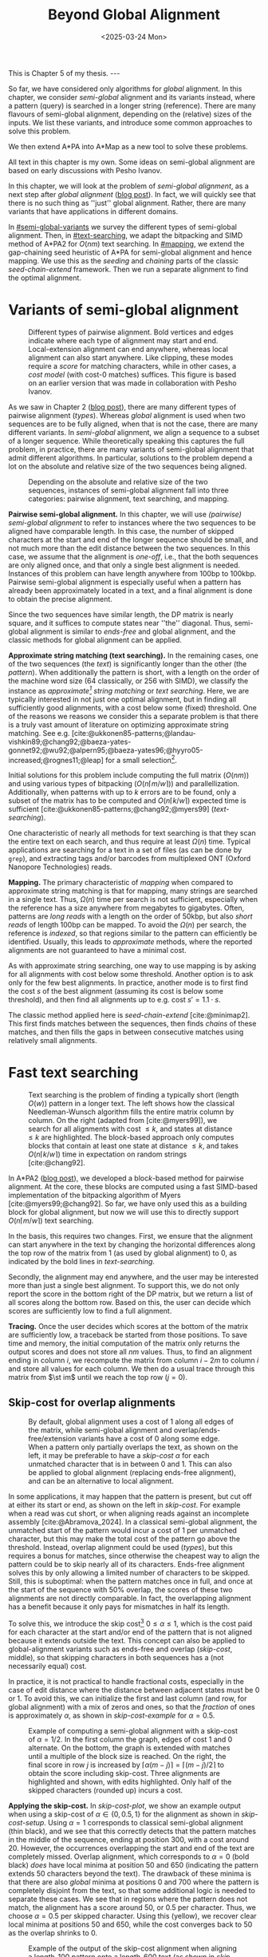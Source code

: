 #+title: Beyond Global Alignment
#+filetags: @thesis pairwise-alignment
#+OPTIONS: ^:{} num: num:t
#+hugo_front_matter_key_replace: author>authors
#+toc: headlines 3
#+hugo_paired_shortcodes: %notice
#+date: <2025-03-24 Mon>

#+begin_export html
This is Chapter 5 of my thesis.

---
#+end_export

#+attr_shortcode: summary
#+begin_notice
So far, we have considered only algorithms for /global/ alignment.
In this chapter, we consider /semi-global/ alignment and its variants instead,
where a pattern (query) is searched in a longer string (reference).
There are many flavours of semi-global alignment, depending on the
(relative) sizes of the inputs. We list these variants, and introduce
some common approaches to solve this problem.

We then extend A*PA into A*Map as a new tool to solve these problems.
#+end_notice

#+attr_shortcode: attribution
#+begin_notice
All text in this chapter is my own.
Some ideas on semi-global alignment are based on early discussions with Pesho Ivanov.
#+end_notice

$$
\renewcommand{\st}[2]{\langle #1, #2\rangle}
$$

In this chapter, we will look at the problem of /semi-global alignment/, as a next
step after /global alignment/ ([[../pairwise-alignment/pairwise-alignment.org][blog post]]).
In fact, we will quickly see that there is no such thing as ''just'' global
alignment.
Rather, there are many variants that have applications in different domains.

In [[#semi-global-variants]] we survey the different types of semi-global alignment.
Then, in [[#text-searching]], we adapt the bitpacking and SIMD method of A*PA2 for
$O(nm)$ text searching. In [[#mapping]], we extend the gap-chaining seed heuristic
of A*PA for semi-global alignment and hence mapping. We use this as the
/seeding/ and /chaining/ parts of the classic /seed-chain-extend/ framework.
Then we run a separate alignment to find the optimal alignment.


* Variants of semi-global alignment
:PROPERTIES:
:CUSTOM_ID: semi-global-variants
:END:
#+name: types
#+caption: Different types of pairwise alignment. Bold vertices and edges indicate where each type of alignment may start and end. Local-extension alignment can end anywhere, whereas local alignment can also start anywhere. Like clipping, these modes require a /score/ for matching characters, while in other cases, a /cost model/ (with cost-0 matches) suffices. This figure is based on an earlier version that was made in collaboration with Pesho Ivanov.
#+attr_html: :class inset large
[[file:fig/alignment-modes.svg]]

As we saw in Chapter 2 ([[../pairwise-alignment/pairwise-alignment.org][blog post]]), there are many different types of pairwise alignment ([[types]]).
Whereas /global/ alignment is used when two sequences are to be fully aligned,
when that is not the case, there are many different variants.
In /semi-global/ alignment, we align a sequence to a subset of a longer sequence.
While theoretically speaking this captures the full problem, in practice, there
are many variants of semi-global alignment that admit different algorithms.
In particular, solutions to the problem depend a lot on the absolute and
relative size of the two sequences being aligned.

#+caption: Depending on the absolute and relative size of the two sequences, instances of semi-global alignment fall into three categories: pairwise alignment, text searching, and mapping.
#+attr_html: :class inset :width 70%
[[file:fig/dimentions.svg]]

*Pairwise semi-global alignment.*
In this chapter, we will use /(pairwise) semi-global alignment/ to refer to
instances where the two sequences to be aligned have comparable length.
In this case, the number of skipped characters at the start and end of the
longer sequence should be small, and not much more than the edit distance
between the two sequences. In this case, we assume that the alignment is /one-off/, i.e., that the
both sequences are only aligned once, and that only a single best alignment is
needed.
Instances of this problem can have length anywhere from 100bp to 100kbp.
Pairwise semi-global alignment is especially useful when a pattern has already
been approximately located in a text, and a final alignment is done to obtain
the precise alignment.

Since the two sequences have similar length, the DP matrix is nearly square, and
it suffices to compute states near ''the'' diagonal.
Thus, semi-global alignment is similar to /ends-free/ and global alignment,
and the classic methods for global alignment can be applied.


*Approximate string matching (text searching).*
In the remaining cases, one of the two sequences (the /text/) is significantly longer than the
other (the /pattern/).
When additionally the pattern is short, with a length on
the order of the machine word size (64 classically, or 256 with SIMD), we
classify the instance as /approximate[fn::Here, /approximate/ means that we look
for /inexact/ matches with a number of mutations.] string matching/ or /text searching/.
Here, we are typically interested in not just one optimal alignment, but in
finding all sufficiently good alignments, with a cost below some (fixed) threshold.
One of the reasons we reasons we consider this a separate problem is that there
is a truly vast amount of literature on optimizing approximate string matching.
See e.g.
[cite:@ukkonen85-patterns;@landau-vishkin89;@chang92;@baeza-yates-gonnet92;@wu92;@alpern95;@baeza-yates96;@hyyro05-increased;@rognes11;@leap] for a
small selection[fn::See [[https://curiouscoding.nl/posts/approximate-string-matching]] for a longer overview of relevant papers.].
# TODO: Write some more on the highlights?

Initial solutions for this problem include computing the full matrix ($O(nm)$)
and using various types of bitpacking ($O(n\lceil m/w\rceil)$) and parallellization. Additionally,
when patterns with up to $k$ errors are to be found, only a subset of the matrix
has to be computed and $O(n\lceil k/w\rceil)$ expected time is sufficient
[cite:@ukkonen85-patterns;@chang92;@myers99] ([[text-searching]]).

One characteristic of nearly all methods for text searching is that they scan
the entire text on each search, and thus require at least $\Omega(n)$ time.
Typical applications are searching for a text in a set of files (as can be done
by =grep=), and extracting tags and/or barcodes from multiplexed ONT (Oxford Nanopore Technologies) reads.

*Mapping.*
The primary characteristic of /mapping/ when compared to approximate string
matching is that for mapping, many strings are searched in a single text. Thus,
$\Omega(n)$ time per search is not sufficient, especially when the reference has
a size anywhere from megabytes to gigabytes.
Often, patterns are /long reads/ with a length on the order of 50kbp, but also
/short reads/ of length 100bp can be mapped.
To avoid the $\Omega(n)$ per search, the reference is /indexed/, so that regions
similar to the pattern can efficiently be identified.
Usually, this leads to /approximate/ methods, where the reported
alignments are not guaranteed to have a minimal cost.

As with approximate string searching, one way to use mapping is by asking for
all alignments with cost below some threshold.
Another option is to ask only for the few best alignments. In practice, another
mode is to first find the cost $s$ of the best alignment (assuming its cost is below some
threshold), and then find all alignments up to e.g. cost $s' = 1.1 \cdot s$.

The classic method applied here is /seed-chain-extend/ [cite:@minimap2].
This first finds matches between the sequences, then finds /chains/ of these
matches, and then fills the gaps in between consecutive matches using relatively
small alignments.

* Fast text searching
:PROPERTIES:
:CUSTOM_ID: text-searching
:END:

#+name: text-searching
#+caption: Text searching is the problem of finding a typically short (length $O(w)$) pattern in a longer text. The left shows how the classical Needleman-Wunsch algorithm fills the entire matrix column by column. On the right (adapted from [cite:@myers99]), we search for all alignments with cost $\leq k$, and states at distance $\leq k$ are highlighted. The bloc\(k\)-based approach only computes blocks that contain at least one state at distance $\leq k$, and takes $O(n \lceil k/w\rceil)$ time in expectation on random strings [cite:@chang92].
#+attr_html: :class inset large
[[file:fig/search.svg]]

In A*PA2 ([[../astarpa2/astarpa2.org][blog post]]), we developed a bloc\(k\)-based method for pairwise alignment.
At the core, these blocks are computed using a fast SIMD-based implementation of the
bitpacking algorithm of Myers [cite:@myers99;@chang92].
So far, we have only used this as a building block for global alignment,
but now we will use this to directly support $O(n\lceil m/w\rceil)$ text searching.

In the basis, this requires two changes.
First, we ensure that the alignment can start anywhere in the text by changing the
horizontal differences along the top row of the matrix from $1$ (as used by
global alignment) to $0$, as indicated by the bold lines in [[text-searching]].

Secondly, the alignment may end anywhere, and the user may be interested more
than just a single best alignment.
To support this, we do not only report the score in the bottom right of the DP
matrix, but we return a list of all scores along the bottom row.
Based on this, the user can decide which scores are sufficiently low to find a
full alignment.

*Tracing.*
Once the user decides which scores at the bottom of the matrix are sufficiently
low, a traceback be started from those positions.
To save time and memory, the initial computation of the matrix only returns the output scores and does
not store all $nm$ values.
Thus, to find an alignment ending in column $i$, we recompute the matrix from column
$i-2m$ to column $i$ and store all values for each column.
We then do a usual trace through this matrix from $\st im$ until we reach the
top row ($j=0$).

** Skip-cost for overlap alignments

#+name: skip-cost
#+caption: By default, global alignment uses a cost of 1 along all edges of the matrix, while semi-global alignment and overlap/ends-free/extension variants have a cost of 0 along some edge.
#+caption: When a pattern only partially overlaps the text, as shown on the left, it may be preferable to have a /skip-cost/ $\alpha$ for each unmatched character that is in between $0$ and $1$. This can also be applied to global alignment (replacing ends-free alignment), and can be an alternative to local alignment.
#+attr_html: :class inset medium
[[file:fig/skip-cost.svg]]

In some applications, it may happen that the pattern is present, but cut off at
either its start or end, as shown on the left in [[skip-cost]].
For example when a read was cut short, or when aligning reads against an
incomplete assembly [cite:@Abramova_2024].
In a classical
semi-global alignment, the unmatched start of the pattern would incur a cost of
1 per unmatched character, but this may make the total cost of the pattern go
above the threshold. Instead, overlap alignment could be used
([[types]]), but this requires a bonus for matches, since otherwise the cheapest way
to align the pattern could be to skip nearly all of its characters. Ends-free
alignment solves this by only allowing a limited number of characters to be
skipped. Still, this is suboptimal: when the pattern matches once in full, and
once at the start of the sequence with $50\%$ overlap, the scores of these two
alignments are not directly comparable. In fact, the overlapping alignment
has a benefit because it only pays for mismatches in half its length.

To solve this, we introduce the skip cost[fn::I would not be surprised if this
has been done before. There are many tools applying similar techniques (either
via local alignment or a clipping cost), but as far as I am aware, the technique
as stated here has not been applied before.] $0\leq \alpha \leq 1$, which is the cost paid for each
character at the start and/or end of the pattern that is not aligned because it
extends outside the text.
This concept can also be applied to global-alignment variants such as ends-free
and overlap ([[skip-cost]], middle), so that skipping characters in both sequences
has a (not necessarily equal) cost.

In practice, it is not practical to handle fractional costs, especially in the
case of edit distance where the distance between adjacent states must be 0 or 1.
To avoid this, we can initialize the first and last column (and row, for global
alignment) with a mix of zeros and ones, so that the /fraction/ of ones is
approximately $\alpha$, as shown in [[skip-cost-example]] for $\alpha=0.5$.

#+name: skip-cost-example
#+caption: Example of computing a semi-global alignment with a skip-cost of $\alpha = 1/2$. In the first column the graph, edges of cost 1 and 0 alternate. On the bottom, the graph is extended with matches until a multiple of the block size is reached. On the right, the final score in row $j$ is increased by $\lceil \alpha(m-j)\rceil = \lceil (m-j)/2\rceil$ to obtain the score including skip-cost. Three alignments are highlighted and shown, with edits highlighted. Only half of the skipped characters (rounded up) incurs a cost.
#+attr_html: :class inset medium
[[file:fig/skip-cost-example.svg]]

*Applying the skip-cost.*
In [[skip-cost-plot]], we show an example output when using a skip-cost of
$\alpha\in\{0, 0.5, 1\}$ for the alignment as shown in [[skip-cost-setup]].
Using $\alpha = 1$ corresponds to classical semi-global alignment (thin black), and
we see that this correctly detects that the pattern matches in the middle of the
sequence, ending at position 300, with a cost around 20. However, the
occurrences overlapping the start and end of the text are completely missed.
Overlap alignment, which corresponds to $\alpha=0$ (bold black) /does/ have local
minima at position 50 and 650 (indicating the pattern extends 50 characters
beyond the text). The drawback of these minima is that there are also
/global/ minima at positions 0 and 700 where the pattern is completely disjoint
from the text, so that some additional logic is needed to separate these cases.
We see that in regions where the pattern does not match, the alignment has a
score around 50, or $0.5$ per character. Thus, we choose $\alpha=0.5$ per
skipped character. Using this (yellow), we recover clear local minima at
positions 50 and 650, while the cost converges back to 50 as the overlap shrinks
to 0.


#+name: skip-cost-plot
#+caption: Example of the output of the skip-cost alignment when aligning a length-100 pattern onto a length-600 text (as shown in [[skip-cost-setup]]). Graphs are shown for $\alpha=1$, corresponding to classical semi-global alignment, $\alpha=0.5$, corresponding to the skip-cost introduced here, and $\alpha=0$, corresponding to an overlap alignment. Vertical lines indicate the region inside of which the pattern fully matches within the text, and where the cost of the alignment does not depend on the skip-cost $\alpha$.
#+attr_html: :class inset large
[[file:skip-cost/skip-cost-plot.svg]]

#+name: skip-cost-setup
#+caption: The setup of the alignment results shown in [[skip-cost-plot]]. A random pattern of length 100 is generated and overlaid on a length 600 text 3 times:
#+caption: once in the middle, and twice with a 50 base overlap at the start/end of the sequence. Before inserting the pattern into the text, a different number of mutations is applied to the full length-100 pattern.
#+attr_html: :class inset medium
[[file:fig/skip-cost-setup.svg]]

** Results
:PROPERTIES:
:CUSTOM_ID: search-results
:END:

#+name: search-results-plot
#+caption: Log-log plot of the time to align a pattern of length $m$ against a text of length 50 kbp, in nanoseconds per base of the text. Only the time needed to compute the minimal distance is reported, excluding alignment/traceback. Our SIMD search method (yellow) always computes the entire matrix. Edlib, on the other hand, by default uses a band doubling approach (solid lines). Disabling this via a fixed high threshold is shown dashed.
#+attr_html: :class inset medium
[[file:search-results/search-plot.svg]]

We benchmark the throughput of the search function in [[search-results-plot]], where we
measure how long it takes (per text character) to align a pattern against
a text. For Edlib [cite:@edlib], we use the /infix/ method for semi-global alignment and ask
it to report the distance only, and likewise for our method, we measure only the
time needed to compute the output distances.
Experiments are run on an Intel =i7-10750H= with AVX2, running at a fixed CPU frequency of
2.6 GHz.

As can be seen, both methods take as long for pattern length 32 as for 64, since
they pad to 64 bit values.
Our SIMD-based method has constant performance up to patterns of length 256, and
then grows linearly with the pattern length.
Edlib starts to grow at its word size $w=64$ instead. On very divergent
sequences (black), indeed the growth is linear, and even slightly worse because
of redundant band doubling. For more similar sequences (grey), when the pattern
is present in the text with a small divergence, band doubling
reduces the part of the matrix that needs to be computed.
Especially when the pattern can be found with a divergence of 1%, this makes the
performance nearly independent of the pattern length, as also predicted by
Myers' complexity of $O(n \lceil k/w\rceil)=O(n\lceil 0.01 m/64\rceil)=O(n\lceil m/6400\rceil)$ [cite:@myers99] and shown in [[text-searching]].

For shorter texts, on the order of the pattern length (not shown), there is an
additional 50% to 100% overhead on the time per character that is spent on
preprocessing the pattern.

When also tracing the optimal alignment, Edlib needs another 5-10% of time,
while our method needs an additional 10-20%.

For patterns of length 128 to 256, our method ends up around $1.7\times$ to $2.0\times$ faster
than Edlib.
In practical terms, this implies that a pattern of length up to 256 bp can
be found in a 1 kbp read in 13 μs (75000 searches per second) or in a
50 kbp text in 440 μs (2200 searches per second). Or alternatively, in one
second, nearly 100 Mbp of text can be searched.

*Future work.*
Currently, we only implement a naive $O(n\lceil m/w\rceil)$ method that always
computes the entire matrix. For sequences of length greater than 256, most of
the matrix below the first 256 rows can likely be skipped, and this should
provide a significant speedup.

* Mapping using A*Map
:PROPERTIES:
:CUSTOM_ID: mapping
:END:

#+name: seed-chain-extend
#+caption: An example of the /seed-chain-extend/ method for mapping. First, /seeds/ (black diagonals) are found, which are short matches between the two sequences. Then, these seeds are /chained/ into /chains/ (dashed lines). Each seed and each chain is scored based on the number of seeds in the chain and their relative positions. The chains with the highest scores are selected as candidate alignments. Then, short alignments are done to fill the gaps between the seeds and /extend/ the chain into a full alignment. A drawback of seed-chain-extend is that it may not return optimal alignments. Instead, a full semi-global alignment could be done around the chain to obtain an exact alignment, leading to /seed-chain-align/. The bottom left shows a semi-global alignment using Needleman-Wunsch, and the bottom-right showh a semi-global alignment using band-doubling.
#+attr_html: :class inset medium
[[file:fig/seed-chain-extend.svg]]

The problem of /mapping/ differs from text searching considered so far in a few
ways.
First, the text (/reference/) is fixed and is reused for many alignments. It can
be anywhere from megabases to gigabases in size.
Secondly, the patterns (/reads/) being mapped can have length 100 bp (/short
reads/) up to 50 kbp (/long reads/).
To enable efficient mapping, most tools build an /index/ on the reference, and
then query this for each read to be mapped. In practice, such methods are often
/approximate/, in that they are not guaranteed to find a minimal-cost alignment.
They work using /seed-chain-extend/: /seeds/[fn::We somewhat interchangeably use
/seeds/ and /matches/ here. To me, a /seed/ is a conceptual anchor that can be
extended into an alignment. A /match/ is the specific type of anchor we use: our
seeds are usually matches between \(k\)-mers.]
(usually \(k\)-mer matches) are
found via the index. Then these are joined into /chains/, and the best chains
are /extended/ into a full alignment, as shown in [[seed-chain-extend]].

In the remainder of this section, we briefly review strategies for the three parts,
/seeding/, /chaining/, and /extending/.

A*Map builds on the same paradigm, and we review how A*PA's /gap-chaining seed
heuristic/ can be applied here, and how A*PA and A*PA2 can be modified for
/exact/ mapping and semi-global alignment.
Note that in A*Map, we replace the usual /extend/ phase by a more thorough semi-global
alignment that covers the full chain at once. This way, we can guarantee that
optimal alignments are found.

** Seeding
There are various strategies for seeding alignments.

*Minimizers.*
The most popular mapper, minimap2 [cite:@minimap2], uses /minimizers/ ([[../minimizers/minimizers.org][blog]]). By
default, it uses \(k\)-mer size $k$ from 15 to 19 and window size $w$ from 10 to
19, to extract one out of each $w$ consecutive \(k\)-mers.
It first finds all minimizers of the reference and builds an index that maps
each \(k\)-mer to the locations where it occurs as a minimizer.
Then, the minimizer \(k\)-mers for each query are determined, and these are looked
up in the index to find the \(k\)-mer matches that seed the alignment.

*\(k\)-min-mers.* A different approach is taken by mapquick [cite:@mapquick], which
is a mapper designed for highly similar sequences. Here, /\(k\)-min-mers/ are used to
seed the alignment. These are chains of 2 to 15 consecutive 31-mers. This way,
each \(k\)-min-mer spans a much larger portion of the sequence, and fewer matches
are needed to recover sufficiently good chains.


*\(k\)-mers.* In the /seed heuristic/ in A*ix [cite:@astarix-2] and A*PA
[cite:@astarpa] (TODO chapter), plain \(k\)-mer matches are used. A drawback of this
approach is that it creates more matches, since there are more \(k\)-mers than
minimizers. The main benefit, on the other hand, is that it leads to an /exact/
algorithm. For other seeding methods, a lack of matches does not imply a (good)
lower bound on the minimal edit distance between consecutive matches, as we will
see in [[#chaining]].

*Maximal-exact-matches.* /Maximal-exact-matches/ are a variant where \(k\)-mer
matches are extended on either side as long as the two sequences match. This is
similar to the seeding used by BLAST [cite:@blast].

*Maximal-unique-matches.* Yet another method is to seed the alignment using
/maximal-unique-matches/, also known as MUMs. These are substrings of the query
and reference that occur exactly once in each string, and that can not be
extended into a longer matching substring. Thus, these matches consider global
information, rather than just considering local matches.
This technique is used by MUMmer [cite:@mummer-1;@mummer-4];

** Chaining
:PROPERTIES:
:CUSTOM_ID: chaining
:END:

#+name: chain-models
#+caption: There are different models to give costs and scores to chains. Here we show three possible costs that can be given to the connection between
#+attr_html: :class inset medium :width 80%
[[file:fig/chaining.svg]]

After finding all the seed matches, the next step is to find candidate regions
where the query could align. This is done by finding /chains/ consisting of multiple
matches, and giving each chain a cost or score. Specifically, a chain
is a sequence of seeds that can occur together in an alignment.

As for seeding, there are many different methods to score chains.

*LCS\(k\).* A simple method of scoring chains is to assume that the seeds are
disjoint \(k\)-mer matches, and simply maximize the number of \(k\)-mers in the chain.
This is also known as the LCS\(k\) metric. [cite:@lcsk]. Like the plain LCS,
this score focuses only on matches, and disregards the mismatches and indels in between.

*LCS\(k{+}{+}\).* An extension of LCS\(k\) is LCS\(k{+}{+}\) [cite:@lcsk++]. This method allows
matches of arbitrary length, and maximizes the total length of the matches.

*Anchored edit distance.* As with edit distance, we can consider a /cost/
equivalent of the /score/ given by the LCS\(k{+}{+}\) metric. This is the
/anchored edit distance/, where the focus in again on the mismatches and indels
rather than the matches. As shown in [[chain-models]], the cost of joining two seeds is the maximum of
the horizontal and vertical gap between them. (TODO citation)

*Gap cost.* We already saw that the gap cost [cite:@ukkonen85].
is used a lot for pairwise alignment, and it is also useful as a cost for chaining matches:
we can lower bound the cost of the alignment between two consecutive matches by
the minimal number of horizontal or vertical steps needed to join them ([[chain-models]]).
Indeed, minimap2 [cite:@minimap2] also uses a chaining score based on the gap
cost. In fact, minimap2 uses a concave function of the size of the gap as actual
distance, so that longer gaps are penalized relatively less than short gaps, to
admit e.g. splicing alignments.

*Seed heuristic (SH).* The /seed heuristic/, introduced by A*ix [cite:@astarix-2;@astarpa], provides a
second, independent lower bound on the edit distance between two matches.
We first find /all/ \(k\)-mer matches. Then, say that there is a gap
of $\Delta_i \times \Delta_j$ bases between two matches in our chain.
Assuming that there no in-between matches, we know that there is no \(k\)-mer match
in the path joining the two matches. Thus, we must incur an error at least every
$k$ steps, for at least $\max(\lfloor \Delta_i/k\rfloor,
\lfloor\Delta_j/k\rfloor)$ errors. (If we assume that the two initial matches
are already maximally extended, we could replace the $\lfloor\cdot\rfloor$ by a
$\lceil \cdot \rceil$.)
In practice, the seed heuristic is implemented by splitting the reference
sequence into adjacent disjoint \(k\)-mers, and only matches of those \(k\)-mers are
found. Then, the distance between consecutive matches is always a multiple of
$k$, and the minimal cost to join them is simply the number of skipped \(k\)-mers,
as shown in [[chain-models]].

*Gap-chaining seed heuristic (GCSH).* In A*PA, we extended the seed heuristic into the
gap-chaining seed heuristic. Conceptually, this simply takes the maximum of the
gap-cost and the seed heuristic cost, since the maximum of two lower bounds is
still a lower bound.
The main theoretical result of A*PA (Theorem 5, Lemma 7) is the following:
#+begin_quote
In an optimal path, two matches can only be chained if the gap cost between them is at most the
value of the seed heuristic between them.
#+end_quote
Thus, two matches that are $d$ diagonals apart may only be chained if there are
at least $k\cdot d$ columns between them. This puts a strong limitation on how
far chains can ''stray away'' from their diagonal.
In A*PA, we provide an efficient $r \lg r$ algorithm for chaining $r$ matches
that is equivalent to the solution for LCS [cite:@hirschberg77]. It works by
first applying a suitable /transformation/ to the coordinates of the matches,
followed by a plain LCS algorithm.

The main benefit of the GCSH is that it gives mathematical guarantees.
Suppose we are doing a global alignment between two sequences of length $n$ (the
one that is split into $\ell = \lfloor n/k\rfloor$ \(k\)-mer /seeds/) and $m$.
If there is an alignment of cost $s$, then we know for sure that there is
also a chain of cost $\leq s$. Thus, to find all alignments of cost up to $s$,
we only have to consider all chains with cost up to $s$.


** Aligning
After all matches have been chained and sufficiently good candidate chains have
been determined, this chain can be extended into an alignment. Minimap2 uses the
KSW2 algorithm [cite:@suzuki-kasahara] to do an approximate (banded) alignment
to fill the gaps between matches.
Other methods such as mapquick completely the alignment phase completely and
only report the location and/or score of the chain.

A drawback of extending a chain is that the optimal alignment may not completely
follow the chain, as exemplified in the bottom-left alignment in [[seed-chain-extend]].
Instead, we can run a semi-global alignment around the chain using any of the
global alignment methods discussed in Chapter 2 ([[../pairwise-alignment/pairwise-alignment.org][blog]]), such as a plain
Needleman-Wunsch DP or band doubling.
Indeed, we can also use A*PA or A*PA2 for this semi-global alignment.

*Updating GCSH for semi-global alignment.*
For global alignment we can simply count the number of seeds that is still to be
covered to get to the end of the first sequence (the reference).
In particular, when $x=n-i$ characters of the first remain, we need to still
cross and pay for $x/k -O(1)$ seeds.
With
semi-global alignment, we can end the alignment anywhere, and avoid crossing all
seeds. If there are still $y$ bases of the /pattern/ remaining, it turns out this will need a
cost of at least $y/(k+1)-O(1)$. This division by $k+1$ rather than $k$ could be
avoided by replacing the role of the pattern and reference, and splitting the
pattern into $m/k$ seeds, but that turns out to be inefficient when it comes to
indexing all \(k\)-mers. By splitting the reference into \(k\)-mers, we only need to
index $1/k$ of its \(k\)-mers, so that this index is much smaller.

# (TODO figure.)

Secondly, in A*PA and A*PA2 we filter away
all matches for which the their gap cost to the end ($\st nm$) is /larger/ than
the seed heuristic cost to the end, since these can provably never be part of a
chain. With semi-global alignment, chains can end anywhere, and thus this filter
does not apply anymore.

*Semi-global alignment using A*PA and A*PA2.*
We additionally make some modifications to A*PA and A*PA2.
First, the alignment can start anywhere along the top of the grid, and so we do
not only push the root state $\st 00$ on the A*PA priority queue, but we push all
states along the top row for which the heuristic has a local minima.
From there,
we expand sideways as needed, both to the right /and to the left/.
For A*PA2, we similarly make sure to cover all start positions with sufficiently
low value of the heuristic.

Similarly, the alignment may end anywhere on the bottom row, and so the
termination condition is changed accordingly. Also during the traceback, we
ensure that this is stopped as soon as the top row is reached, rather than the
top-left state.

** A*Map

While it would be possible to using A*PA or A*PA2 directly as a mapping
algorithm, this is inefficient because the index on reference \(k\)-mers is not
reused between alignments.
Thus, we develop A*Map as a dedicated mapper. As discussed, this consists of
three components:
- Seeding using \(k\)-mer matches: a static index is built containing exactly
  every $k$'th \(k\)-mer of the reference, and all query \(k\)-mers are looked up in
  this to find their matches in the reference. Matches are sorted using an
  efficient radix sort.
- Chaining using the gap-chaining seed heuristic (GCSH):
  all $r$ matches are transformed as done by A*PA, and then an efficient
  implementation of the $r \lg r$ LCS chaining algorithm is used.
  All chains with a cost below some fixed threshold $t$ are candidates for alignment.
- Candidate chains are semi-global aligned using A*PA2 with band doubling.
  The best score is tracked and returned.
  To ensure the alignment is contained in the subsequence of the reference that
  is semi-globally aligned, a small buffer is added before the first match and
  after the last match, as shown in [[seed-chain-extend]].

When the goal is to find all alignments with divergence up to $d=4\%$, one must use
a value of $k$ somewhat below $0.9(1/d-1)=0.9(1/4\%-1) = 21.6$ to accommodate spurious
matches, and to ensure that candidate chains contain at least one tenth of the
maximum possible number of matches (i.e., chains should have length at least $0.1 \cdot m/k$).
In this case, $k=20$ would be a good choice.
Generally, smaller $k$ is preferred to improve the quality of the heuristic, but
we also need $k>\log_4 n$ to ensure that the number of spurious matches remains limited.

# TODO: Some A*Map figures with A*PA, A*PA2

** Results
We will compare A*Map against minimap2 on synthetic long read data.
We use chromosome 1 as the reference, which has length around 235 Mbp.
From this, we sample 1000 random reads of length 50 kbp.
Then, we apply a varying number of uniform random mutations to these strings
$1\%$, $3\%$, and $5\%$, to obtain divergences of $0.9\%$, $2.7\%$, and $4.4\%$.

We run both methods on a single thread. For minimap2, we run with =-x map-pb=, =-x map-ont= (default), and =-x map-hifi=. For A*Map,
we use A*PA2 with plain band doubling [cite:@ukkonen85] for the semi-global alignments.

Experiments are run on an Intel =i7-10750H= with AVX2, running at a fixed CPU frequency of
2.6 GHz.

#+caption: Results of aligning 1000 random subsequence of chromosome 1, with varying divergence. The first row shows the time in seconds to index the 235 Mbp chromosome, and remaining rows show the total time to map the 1000 reads. For minimap2, we try various default configurations, while for A*Map we use $k=20$ and $k=28$. For $k=28$, the alignments found with $4.4\%$ divergence are not guaranteed to be exact, since $k$ is larger than $1/d=1/4.4\%$, and indeed, 3 reads remain unmapped. The PacBio mode uses homopolymer compression.
| Divergence | PB k=19,w=10,hpc | ONT k=15,w=10 | HIFI k=19,w=19 | A*Map k=20 | A*Map k=28 |
|   Indexing |              8.7 |          10.5 |            7.4 |        1.2 | 1.0        |
|       0.9% |             31.2 |          48.1 |           23.0 |       26.9 | *8.7*      |
|       2.7% |             31.4 |          50.6 |           23.3 |       24.6 | *12.9*     |
|       4.4% |             28.8 |          46.6 |         *21.8* |       22.8 | (*)  15.4  |

*A*Map analysis.*
When $k=20$, a bottleneck of A*Map is the large number of \(k\)-mer
matches: 200000 on average per mapped read. For divergence $2.7\%$, 3 seconds are spent collecting matches, 4.5
seconds are needed to sort them, and 5 seconds to chain them.
Aligning the most likely chain for each read takes a total of 8 seconds. On
average, there are 2.6 candidate chains per pattern. It appears that this is
mostly due to reads falling into highly repetitive regions (e.g. in the
centromere), where many overlapping starting positions for the semi-global
alignment are considered. These (on average) 1.6 additional alignments per read
take a total of 3.8 seconds.

When $k=28$, the number of matches is significantly reduced, to only 30000 per
read. This reduces the time spent sorting matches to 0.6 s, and the time for
building contours to 0.8 s. Also, the number of candidate chains drops from 2.6
to 1.4 per read, since the larger $k$ increases sensitivity. The total time for
aligning the best scoring chains is still 8 seconds.

*Comparison.*
Compared to minimap2, A*Map is significantly faster at indexing the text, since
it only needs to build a hashtable on every \(k\)'th \(k\)-mer. Minimap2, on the
other hand, has to compute all minimizers. Nevertheless, minimap2's indexing
could probably be sped up by using SimdMinimizers ([[../simd-minimizers/simd-minimizers.org][blog]]).
On this data, minimap2 works best with the HIFI preset, with $k=w=19$. For
divergence $0.9\%$, A*Map is $2.6\times$ faster, and for divergence $2.7\%$,
A*Map is $1.8\times$ faster.
To put these results into perspective, on data with $<1\%$ divergence, mapquick
[cite:@mapquick] was shown to be more than an order of magnitude faster than
minimap2.

Nevertheless, the main feature of A*Map is that it is able to guarantee exact
results, where one can prove that no alignment below the threshold is missed.
In cases where this is important, A*Map is a viable alternative to minimap2.

*Future work.*
Currently, there are a few limitations.
First, the semi-global alignment is independent of the preceding chaining. It could be
beneficial to reuse the chains to build a heuristic, to reduce the size of the
subsequent alignment. However, initial experiments show that the overhead of
evaluating the heuristic quickly grows compared to simply computing more states.
Alternatively, it may be possible to develop an exact alignment method that is
/bottom-up/ (like the usual extending) by building on ideas such as /local
pruning/ introduced by A*PA2.

A second issue is the large number of matches, and the time needed to query /all/
\(k\)-mers of the read. One way to speed this up is to swap the roles of the
query and the reference, so that only every $k$'th query has to be looked up.
However, that comes at the cost of a $k\times$ larger index.
Alternatively, fine-tuning the value of $k$ so that it is small enough for the
given error rate and as large as possible to reduce false positive matches could
also help.
In parallel, it may be possible to build an efficient index on inexact
matches of length $2k$, so that there are simply fewer resulting matches that
have to be sorted and chained.

#+print_bibliography:
